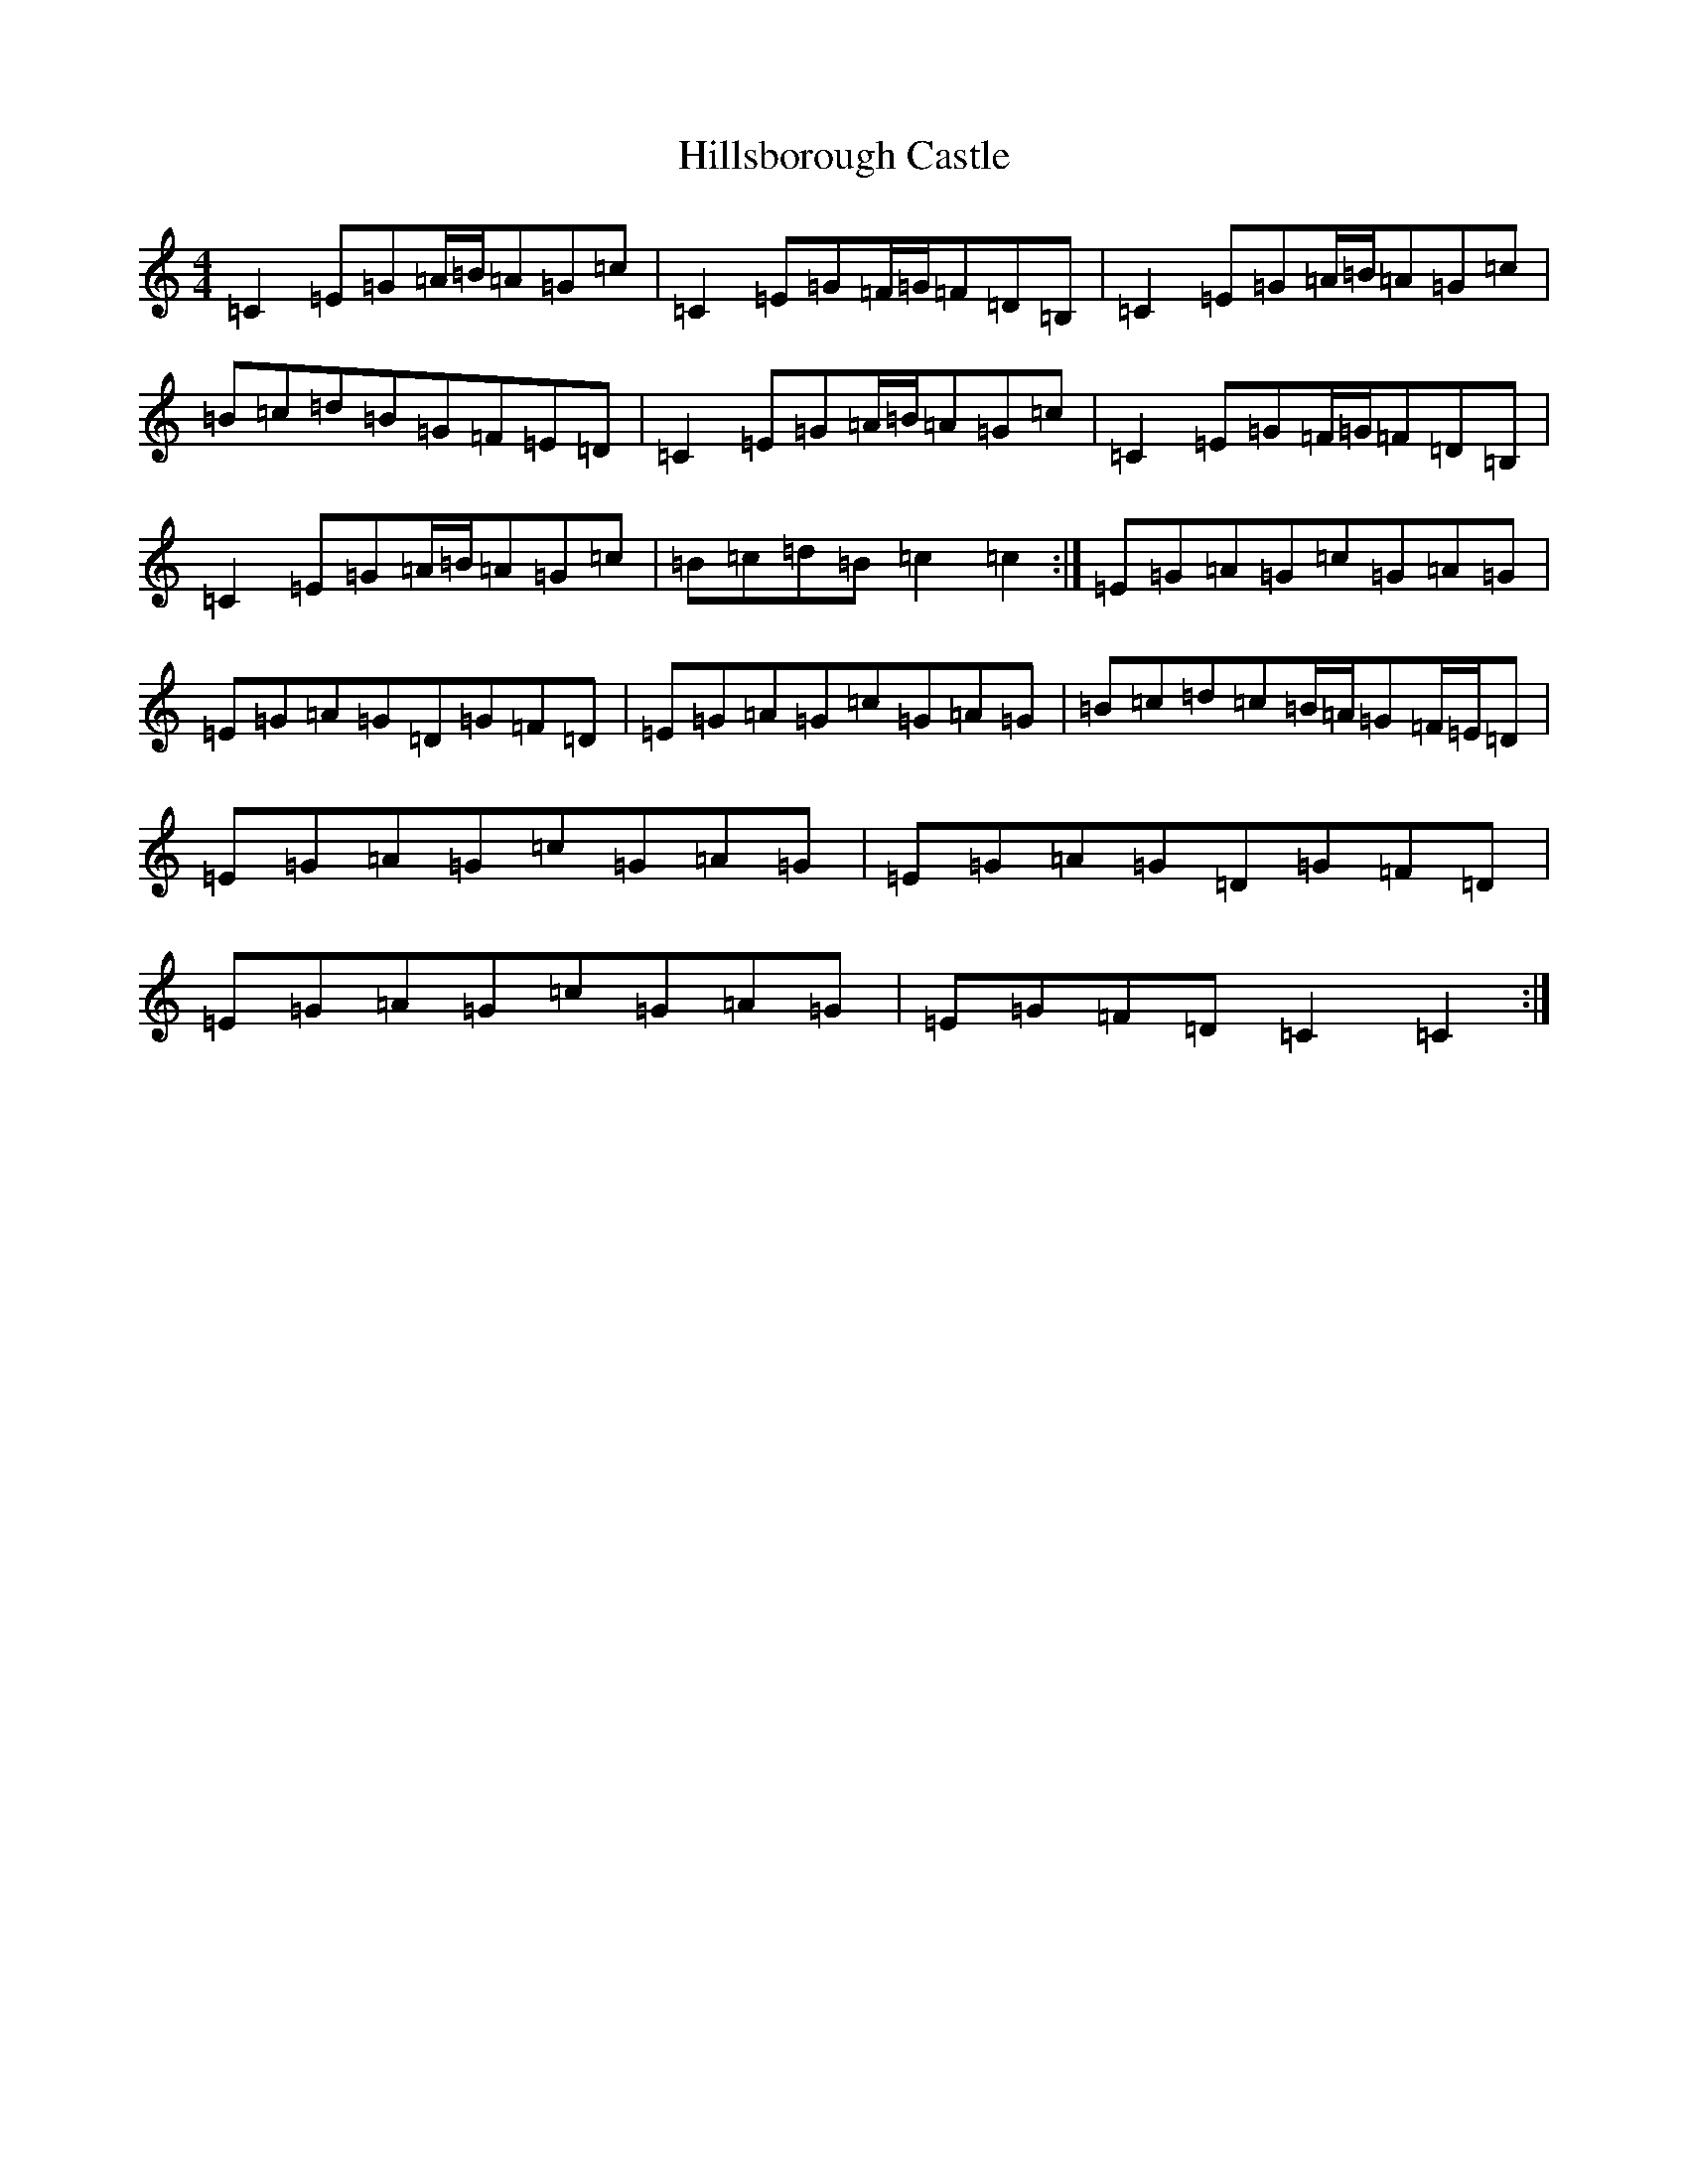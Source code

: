 X: 9172
T: Hillsborough Castle
S: https://thesession.org/tunes/5281#setting5281
R: hornpipe
M:4/4
L:1/8
K: C Major
=C2=E=G=A/2=B/2=A=G=c|=C2=E=G=F/2=G/2=F=D=B,|=C2=E=G=A/2=B/2=A=G=c|=B=c=d=B=G=F=E=D|=C2=E=G=A/2=B/2=A=G=c|=C2=E=G=F/2=G/2=F=D=B,|=C2=E=G=A/2=B/2=A=G=c|=B=c=d=B=c2=c2:|=E=G=A=G=c=G=A=G|=E=G=A=G=D=G=F=D|=E=G=A=G=c=G=A=G|=B=c=d=c=B/2=A/2=G=F/2=E/2=D|=E=G=A=G=c=G=A=G|=E=G=A=G=D=G=F=D|=E=G=A=G=c=G=A=G|=E=G=F=D=C2=C2:|